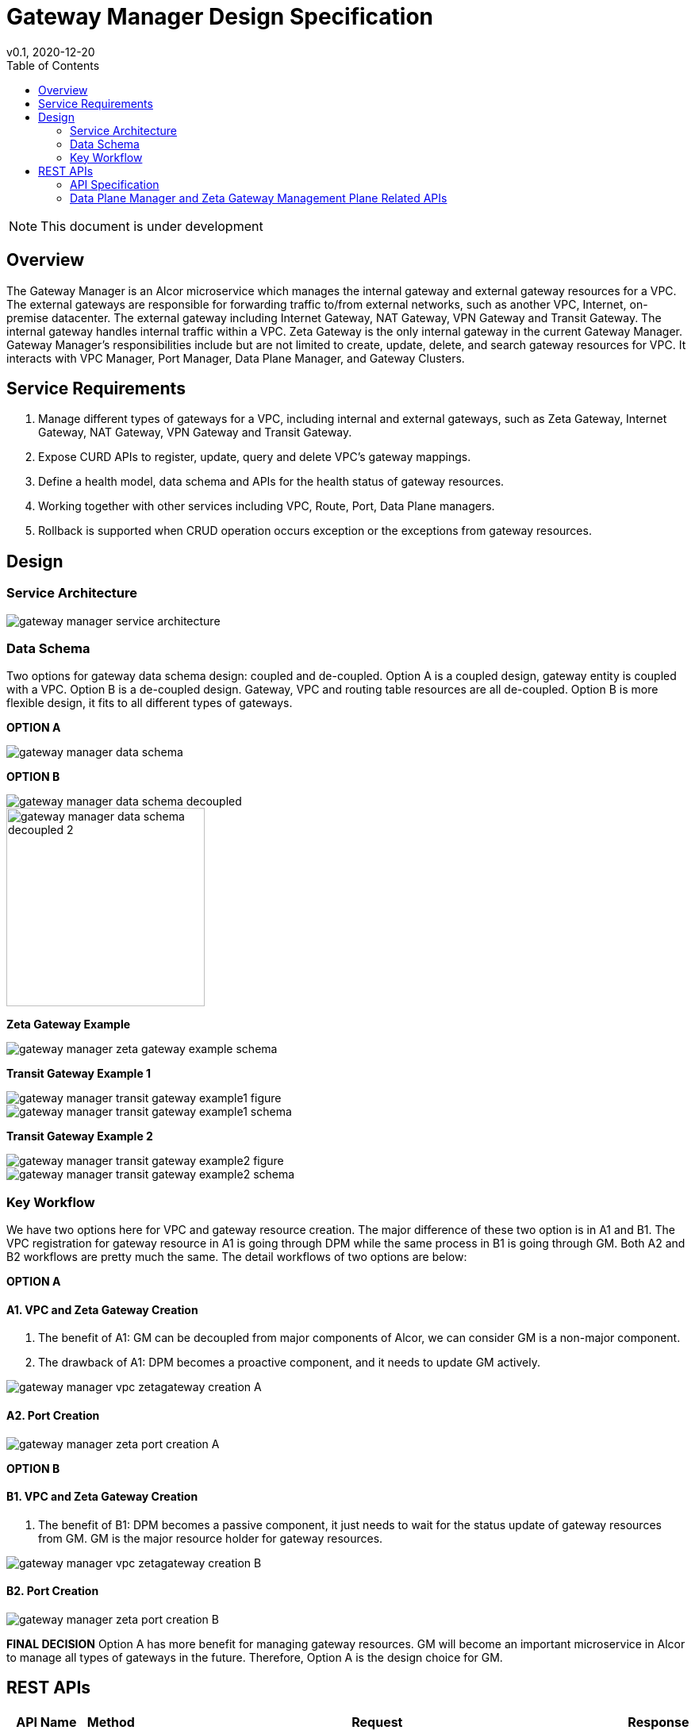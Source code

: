 = Gateway Manager Design Specification
v0.1, 2020-12-20
:toc: right
:imagesdir: ../../images

NOTE: This document is under development

== Overview
The Gateway Manager is an Alcor microservice which manages the internal gateway and external gateway resources for a VPC.
The external gateways are responsible for forwarding traffic to/from external networks, such as another VPC, Internet, on-premise datacenter.
The external gateway including Internet Gateway, NAT Gateway, VPN Gateway and Transit Gateway.
The internal gateway handles internal traffic within a VPC. Zeta Gateway is the only internal gateway in the current Gateway Manager.
Gateway Manager's responsibilities include but are not limited to create, update, delete, and search gateway resources for VPC.
It interacts with VPC Manager, Port Manager, Data Plane Manager, and Gateway Clusters.

== Service Requirements
[arabic]
. Manage different types of gateways for a VPC, including internal and external gateways, such as Zeta Gateway, Internet Gateway, NAT Gateway, VPN Gateway and Transit Gateway.
. Expose CURD APIs to register, update, query and delete VPC's gateway mappings.
. Define a health model, data schema and APIs for the health status of gateway resources.
. Working together with other services including VPC, Route, Port, Data Plane managers.
. Rollback is supported when CRUD operation occurs exception or the exceptions from gateway resources.

== Design
=== Service Architecture
image::gateway_manager_service_architecture.PNG[]

=== Data Schema
Two options for gateway data schema design: coupled and de-coupled.
Option A is a coupled design, gateway entity is coupled with a VPC. Option B is a de-coupled design.
Gateway, VPC and routing table resources are all de-coupled.
Option B is more flexible design, it fits to all different types of gateways.

*OPTION A*

image::gateway_manager_data_schema.PNG[]

*OPTION B*

image::gateway_manager_data_schema_decoupled.PNG[]
image::gateway_manager_data_schema_decoupled_2.PNG[width=250]

*Zeta Gateway Example*

image::gateway_manager_zeta_gateway_example_schema.PNG[]

*Transit Gateway Example 1*

image::gateway_manager_transit_gateway_example1_figure.PNG[]
image::gateway_manager_transit_gateway_example1_schema.PNG[]

*Transit Gateway Example 2*

image::gateway_manager_transit_gateway_example2_figure.PNG[]
image::gateway_manager_transit_gateway_example2_schema.PNG[]

=== Key Workflow
We have two options here for VPC and gateway resource creation.
The major difference of these two option is in A1 and B1.
The VPC registration for gateway resource in A1 is going through DPM
while the same process in B1 is going through GM. Both A2 and B2 workflows are pretty much the same.
The detail workflows of two options are below:

*OPTION A*

==== A1. VPC and Zeta Gateway Creation
1. The benefit of A1: GM can be decoupled from major components of Alcor, we can consider GM is a non-major component.
2. The drawback of A1: DPM becomes a proactive component, and it needs to update GM actively.

image::gateway_manager_vpc_zetagateway_creation_A.PNG[]

==== A2. Port Creation
image::gateway_manager_zeta_port_creation_A.PNG[]

*OPTION B*

==== B1. VPC and Zeta Gateway Creation
1. The benefit of B1: DPM becomes a passive component, it just needs to wait for the status update of gateway resources from GM.
GM is the major resource holder for gateway resources.

image::gateway_manager_vpc_zetagateway_creation_B.PNG[]

==== B2. Port Creation
image::gateway_manager_zeta_port_creation_B.PNG[]

*FINAL DECISION*
Option A has more benefit for managing gateway resources.
GM will become an important microservice in Alcor to manage all types of gateways in the future.
Therefore, Option A is the design choice for GM.

== REST APIs
[width="100%",cols="32%,12%,40%,17%"]
|===
|*API Name* |*Method* |*Request*|*Response*

|Create a GatewayInfo (for zeta gateway)
|POST
|/project/{projectid}/gatewayinfo
|ResponseId
<<gatewayinfo_post,[sample]>>

|Update a GatewayInfo (for zeta gateway)
|PUT
|/project/{projectid}/gatewayinfo/{resource_id}
|ResponseId
<<gatewayinfo_put,[sample]>>

|Delete a GatewayInfo (for zeta gateway)
|DELETE
|/project/{projectid}/gatewayinfo/{resource_id}
|ResponseId
<<gatewayinfo_del,[sample]>>

|Create a gateway
|POST
|/project/{projectid}/gateways
|Gateway state
<<gw_post,[sample]>>

|Update a gateway
|PUT
|/project/{projectid}/gateways
|Gateway state
<<gw_put,[sample]>>

|Update a gateway by ID
|PUT
|/project/{projectid}/gateways/{gateway_id}
|Gateway state
<<gw_put_id,[sample]>>

|Query a gateway's state
|GET
|/project/{projectid}/gateways/{gateway_id}
|Gateway state
<<gw_get,[sample]>>

|List All Available Gateways
|GET
|/project/{projectid}/gateways
|All gateways' state
<<gw_get_all,[sample]>>

|Delete a gateway
|DELETE
|/project/{projectid}/gateways/{gateway_id}
|ResponseId
<<gw_del,[sample]>>

|Create an attachment
|POST
|/project/{projectid}/gateways/{gateway_id}/attachments
|Attachment state
<<attach_post,[sample]>>

|Update an attachment
|PUT
|/project/{projectid}/gateways/{gateway_id}/attachments/{attach_id}
|Attachment state
<<attach_put,[sample]>>

|Remove an attachment
|DELETE
|/project/{projectid}/gateways/{gateway_id}/attachments/{attach_id}
|ResponseId
<<attach_del,[sample]>>

|List all attachments
|GET
|/project/{projectid}/gateways/{gateway_id}/attachments
|All attachments' state
<<attach_get_all,[sample]>>

|Query an attachment
|GET
|/project/{projectid}/gateways/{gateway_id}/attachments/{attach_id}
|Attachment's state
<<attach_get,[sample]>>

|Create a routing table
|POST
|/project/{projectid}/gateways/{gateway_id}/routetables
|Routetable's state
<<routeable_post,[sample]>>

|List all routing tables
|GET
|/project/{projectid}/gateways/{gateway_id}/routetables
|All routetables' state
<<routeable_get_all,[sample]>>

|List a routing table
|GET
|/project/{projectid}/gateways/{gateway_id}/routetables/{routetable_id}
|Routetable's state
<<routeable_get,[sample]>>

|Update a routing table
|PUT
|/project/{projectid}/gateways/{gateway_id}/routetable/{routetable_id}
|Routetable's state
<<routeable_put,[sample]>>

|Delete a routing table
|DELETE
|/project/{projectid}/gateways/{gateway_id}/routetable/{routetable_id}
|ResponseId
<<routeable_del,[sample]>>

|Associate a routing table
|PUT
|/project/{projectid}/gateways/{gateway_id}/routetable/{routetable_id}/associate
|Routetable's state
<<routeable_associate,[sample]>>

|De-associate a routing table
|PUT
|/project/{projectid}/gateways/{gateway_id}/routetable/{routetable_id}/de-associate
|Routetable's state
<<routeable_associate,[sample]>>
|===

=== API Specification

anchor:gatewayinfo_post[]
**(1) Create a GatewayInfo (for zeta gateway)**

* Method: `POST`
* Request: `/project/{projectid}/gatewayinfo`
* Request Parameter: `@PathVariable String projectid`
* Operation: Create Gateway and Attachment entities for an input GatewayInfo.
If the project is a zeta-gateway enabled (by admin or tenant), perform following actions:
1. Create a *GatewayEntity* with "zeta" type and set its status to _PENDING_
2. Create a *GWAttachment* with *VpcInfo* for the VPC and attach it to the gateway entity.
3. Send a *GatewayInfo* to Data Plane Manager and save the entity to DPM's cache via DPM's _POST_ method API _http://localhost:8080/project/{projectid}/gatewayinfo_ with *GatewayInfo* entity as its request body.
** If DPM returns failed, retry three times (response codes 400, 401, 404, or 500)
** If the retry still failed, rollback GM's DB transaction and notify Zeta Management Plane to release the created gateway resource via Zeta Management Plane's DELETE method API _http://localhost:8080/vpcs/{vpc_id}_.
4. Request Zeta Management Plane to create a gateway resource for the VPC (step 3 and step 4 can be paralleled) via Zeta Management Plane's _POST_ method API _http://localhost:8080/vpcs_ with a json object request body containing _vpc_id_ and _vni_ data.
** If step 4 returns success, set zeta gateway status to _READY_, update gateway entity with the returned data, and update DPM’s cache via DPM's PUT method API _http://localhost:8080/project/{projectid}/gatewayinfo/{vpc_id}_ with *GatewayInfo* entity as its request body.
** If step 4 returns failed, set zeta gateway status to _FAILED_ and Update DPM’s cache via DPM's PUT method API.
* Response: ResponseId
* Normal response codes: 200
* Error response codes: 400, 401, 404, 500
* Example
....
Request:
http://localhost:8080/project/3dda2801-d675-4688-a63f-dcda8d327f50/gatewayinfo

Body:
{
    "vpcinfo": {
        "vpc_id": "ae34051f-aa6c-4c75-abf5-50dc9ac99ef3"
        "vpc_vni": 1233,
        "owner": "3dda2801-d675-4688-a63f-dcda8d327f50"
    }
}
....

anchor:vpc_zgw_update[]
**(2) Update GatewayInfo (for zeta gateway)**

* Method: `PUT`
* Request: `/project/{projectid}/gatewayinfo/{resource_id}`
* Request Parameter: `@PathVariable String projectid, @PathVariable String resource_id`
* Operation: Update a GatewayEntity's status based on a GatewayInfo.
If the request body contains a zeta gateway entity, perform following actions:
1. Retrieve the GWAttachment entity with _resource_id_.
2. Retrieve the GatewayEntity with the _gateway_id_ in the GWAttachment.
3. Update GatewayEntity's status
* Response: ResponseId
* Normal response codes: 204
* Error response codes: 400, 401, 404, 500
* Example
....
Request:
http://localhost:8080/project/3dda2801-d675-4688-a63f-dcda8d327f50/gatewayinfo/{resource_id}

Body:
{
    "gatewayinfo": {
        "resource_id": "ae34051f-aa6c-4c75-abf5-50dc9ac99ef3",
        "gateways": [
            {
                "type": "zeta",
                "status": "failed"
            }
        ]
    }
}
....

anchor:gatewayinfo_del[]
**(3) Delete a GatewayInfo (for zeta gateway)**

* Method: `DELETE`
* Request: `/project/{projectid}/gatewayinfo/{resource_id}`
* Request Parameter: `@PathVariable String projectid, @PathVariable String resource_id`
* Operation: Delete a GatewayEntity (zeta).
1. Retrieve the GWAttachment entity with _resource_id_.
2. Retrieve the GatewayEntity with the _gateway_id_ in the GWAttachment.
3. If the GatewayEntity's type is "zeta", delete both GWAttachment and GatewayEntity
* Response: ResponseId
* Normal response codes: 204
* Error response codes: 400, 401, 404, 500
* Example
....
Request:
http://localhost:8080/project/3dda2801-d675-4688-a63f-dcda8d327f50/gatewayinfo/{resource_id}
....

=== Data Plane Manager and Zeta Gateway Management Plane Related APIs

**(1) Zeta Management Plan's VPC creation example:**
....
Method: POST
Request:
http://localhost:8080/vpcs

Body:
    {
        "vpc_id": "ae34051f-aa6c-4c75-abf5-50dc9ac99ef3"
        "vpc_vni": "1233",
    }
Response:
    {
        "vpc_id": "3dda2801-d675-4688-a63f-dcda8d327f50",
        "vni": "12345",
        "zgc_id": "f81d4fae-7dec-11d0-a765-00a0c91e6bf6",
        "name": "ZGC_test1",
        "gws":
        [
          {
            "ip": "192.168.0.87",
            "mac": "37.02.ff.cc.65.87"
          },
          {
            "ip": "192.168.0.88",
            "mac": "37.02.ff.cc.65.88"
          },
          {
            "ip": "192.168.0.89",
            "mac": "37.02.ff.cc.65.89"
          }
        ],
        "port_ibo": "8300"
    }
Response Code: 201 (created); Error: 400, 404, 500, 503
....

**(2) Zeta Management Plan's VPC deletion example:**
....
Method: DELETE
Request:
http://localhost:8080/vpcs/ae34051f-aa6c-4c75-abf5-50dc9ac99ef3
Response Code: 204 (deleted); Error: 400, 404, 500, 503
....

**(3) DPM's GatewayInfo entry creation example:**
....
Method: POST
Request:
http://localhost:8080/project/3dda2801-d675-4688-a63f-dcda8d327f50/gatewayinfo

Body:
{
    "gatewayinfo": {
        "resource_id": "ae34051f-aa6c-4c75-abf5-50dc9ac99ef3",
        "gateways": [
            {
                "type": "zeta",
                "status": "ready"
            }
        ]
    }
}
Response Code: 201 (created); Error: 400, 404, 500, 503
....

**(4) DPM's GatewayInfo update example:**
....
Method: PUT
Request:
http://localhost:8080/project/3dda2801-d675-4688-a63f-dcda8d327f50/gatewayinfo/{vpc_id}

Body:
{
    "gatewayinfo": {
        "resource_id": "ae34051f-aa6c-4c75-abf5-50dc9ac99ef3",
        "gateways": [
            {
                "type": "zeta",
                "status": "failed"
            }
        ]
    }
}
Response Code: 204 (updated); Error: 400, 404, 500, 503
....

**(5) Zeta Management Plane's Port Creation example:**
...
Method: POST
Request: http://localhost:8080/ports

Body:
[
    {
        "port_id": "333d4fae-7dec-11d0-a765-00a0c9342222",
        "vpc_id": "3dda2801-d675-4688-a63f-dcda8d327f50",
        "ips_port":
        [
            {
                "ip": "10.10.0.3",
                "vip": ""
            },
            {
                "ip": "10.10.3.7",
                "vip": "10.10.3.100"
            }
        ],
        "mac_port": "cc:dd:ee:ff:11:22",
        "ip_node": "192.168.10.27",
        "mac_node": "ee:dd:ee:ff:22:11",
    },
    {
        "port_id": "99976feae-7dec-11d0-a765-00a0c9341111",
        "vpc_id": "3dda2801-d675-4688-a63f-dcda8d327f55",
        "ips_port":
        [
            {
                "ip": "10.10.0.3",
                "vip": ""
            },
            {
                "ip": "10.10.3.7",
                "vip": ""
            }
        ],
        "mac_port": "6c:dd:ee:ff:11:32",
        "ip_node": "192.168.10.33",
        "mac_node": "ee:dd:ee:ff:33:11",
    }
]

Response:
[
    {
        "port_id": "333d4fae-7dec-11d0-a765-00a0c9342222",
        "vpc_id": "3dda2801-d675-4688-a63f-dcda8d327f50",
        "ips_port":
        [
            {
                "ip": "10.10.0.3",
                "vip": ""
            },
            {
                "ip": "10.10.3.7",
                "vip": "10.10.3.100"
            }
        ],
        "mac_port": "cc:dd:ee:ff:11:22",
        "ip_node": "192.168.10.27",
        "mac_node": "ee:dd:ee:ff:22:11",
        "zgc_id": "f81d4fae-7dec-11d0-a765-00a0c91e6bf6",
        "status": "pending"
    },
    {
        "port_id": "99976feae-7dec-11d0-a765-00a0c9341111",
        "vpc_id": "3dda2801-d675-4688-a63f-dcda8d327f55",
        "ips_port":
        [
            {
                "ip": "10.10.0.3",
                "vip": ""
            },
            {
                "ip": "10.10.3.7",
                "vip": ""
            }
        ],
        "mac_port": "6c:dd:ee:ff:11:32",
        "ip_node": "192.168.10.33",
        "mac_node": "ee:dd:ee:ff:33:11",
        "zgc_id": "f81d4fae-7dec-11d0-a765-00a0c91e6bf6",
        "status": "pending"
    }
]

Response:
Normal: 201 (created)
Error: 400, 404, 500, 503
...

**(6) Zeta Management Plane's Port Query example:**
...
Method: GET
Request: http://localhost:8080/ports/333d4fae-7dec-11d0-a765-00a0c9342222
Response:
Body:
{
    "port_id": "333d4fae-7dec-11d0-a765-00a0c9342222",
    "vpc_id": "3dda2801-d675-4688-a63f-dcda8d327f50",
    "ips_port":
    [
        {
            "ip": "10.10.0.3",
            "vip": ""
        },
        {
            "ip": "10.10.3.7",
            "vip": "10.10.3.100"
        }
    ],
    "mac_port": "cc:dd:ee:ff:11:22",
    "ip_node": "192.168.10.27",
    "mac_node": "ee:dd:ee:ff:22:11",
    "zgc_id": "f81d4fae-7dec-11d0-a765-00a0c91e6bf6",
    "status": "ready"
}

Response Code:
Normal: 200
Error: 400, 404, 500, 503
...

**(7) Zeta Management Plane's Port Delete example:**
...
Method: DELETE
Request: http://localhost:8080/ports/333d4fae-7dec-11d0-a765-00a0c9342222
Response Code:
Normal: 204
Error: 400, 404, 500, 503
...
